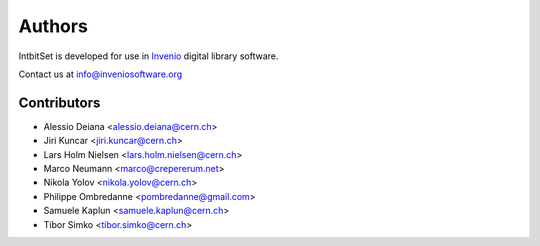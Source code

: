 Authors
-------

IntbitSet is developed for use in `Invenio <http://inveniosoftware.org>`_ digital library software.

Contact us at `info@inveniosoftware.org <mailto:info@inveniosoftware.org>`_

Contributors
^^^^^^^^^^^^
* Alessio Deiana <alessio.deiana@cern.ch>
* Jiri Kuncar <jiri.kuncar@cern.ch>
* Lars Holm Nielsen <lars.holm.nielsen@cern.ch>
* Marco Neumann <marco@crepererum.net>
* Nikola Yolov <nikola.yolov@cern.ch>
* Philippe Ombredanne <pombredanne@gmail.com>
* Samuele Kaplun <samuele.kaplun@cern.ch>
* Tibor Simko <tibor.simko@cern.ch>
